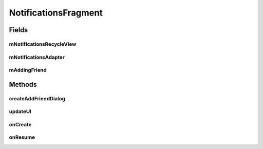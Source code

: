 .. java:import:: android.content.Intent;
.. java:import:: android.os.Bundle;
.. java:import:: android.support.v4.app.Fragment;
.. java:import:: android.support.v7.widget.CardView;
.. java:import:: android.support.v7.widget.LinearLayoutManager;
.. java:import:: android.support.v7.widget.RecyclerView;
.. java:import:: android.view.LayoutInflater;
.. java:import:: android.view.Menu;
.. java:import:: android.view.MenuInflater;
.. java:import:: android.view.MenuItem;
.. java:import:: android.view.View;
.. java:import:: android.view.ViewGroup;
.. java:import:: android.widget.Button;
.. java:import:: android.widget.TextView;

.. java:import:: java.util.List;


NotificationsFragment
==================

.. java:package:: com.fiuba.tallerii.jobify
   :noindex:

.. java:type:: public class NotificationsFragment extends Fragment

   Utiliza un RecyclerView para enlistar en forma eficiente las destrezas, permitiendo además, la edición de las mismas.

Fields
------
mNotificationsRecycleView
^^^^^^^^

.. java:field:: private RecyclerView mNotificationsRecycleView;
   :outertype: NotificationsFragment

   Referencia al RecyclerView que maneja la vista de las notificaciones.

mNotificationsAdapter
^^^^^^^^

.. java:field::  private NotificationsAdapter mNotificationsAdapter;
   :outertype: NotificationsFragment

   Adapter utilizado para manejar la vista de las notificaciones en el RecyclerView. Ver `NotificationsAdapter`.

mAddingFriend
^^^^^^^^

.. java:field::  private boolean mAddingFriend = false;
   :outertype: NotificationsFragment

   Define si se verán o no los títulos de los tabs. Por defecto, los títulos no se verán.
   

Methods
-------

createAddFriendDialog
^^^^^^^^^^^^^^^^^^

.. java:method:: private void createAddFriendDialog(final String friendUsername, final int notificationIndex)
   :outertype: NotificationsFragment

   Crea un Dialog en respuesta a una notificación de solicitud de amistad, en el cual se puede aceptar o rechazar al contacto solicitante.

   :param friendUsername: Nombre de usuario del usuario que envío la solicitud.
   :param notificationIndex: índice correspondiente a la lista de notificaciones.


updateUI
^^^^^^^^^^^^^^^^^^

.. java:method:: private void updateUI()
   :outertype: NotificationsFragment

   Actualiza la vista de las notificaciones. Para eso pide la información a `InformationHandler`, luego crea un `NotificationsAdapter` y lo asigna al RecyclerView.



onCreate
^^^^^^^^

.. java:method:: @Override public View onCreateView(LayoutInflater inflater, ViewGroup container, Bundle savedInstanceState)
   :outertype: NotificationsFragment

   Infla el Fragment con su layout correspondiente e inicializa las referencias y componentes.


onResume
^^^^^^^^

.. java:method:: @Override public void onResume()
   :outertype: NotificationsFragment

   Al resumir el Fragment se actualiza la vista de las notificaciones invocando a UpdateUI().

